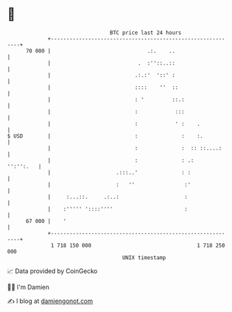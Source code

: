 * 👋

#+begin_example
                                    BTC price last 24 hours                    
                +------------------------------------------------------------+ 
         70 000 |                               .:.    ..                    | 
                |                            .  :''::..::                    | 
                |                           .:.:'  '::' :                    | 
                |                           ::::    ''  ::                   | 
                |                           : '         ::.:                 | 
                |                           :            :::                 | 
                |                           :            ' :    .            | 
   $ USD        |                           :              :    :.           | 
                |                           :              :  :: ::....:     | 
                |                           :              : .:    '':'':.   | 
                |                     .:::..'              : :               | 
                |                     :   ''                :'               | 
                |     :...::.     .:..:                     :                | 
                |    :''''' '::::''''                       :                | 
         67 000 |    '                                                       | 
                +------------------------------------------------------------+ 
                 1 718 150 000                                  1 718 250 000  
                                        UNIX timestamp                         
#+end_example
📈 Data provided by CoinGecko

🧑‍💻 I'm Damien

✍️ I blog at [[https://www.damiengonot.com][damiengonot.com]]
